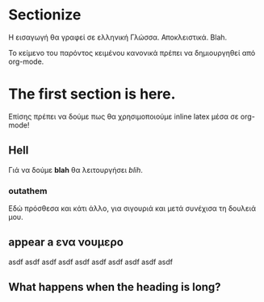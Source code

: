 * Sectionize
Η εισαγωγή θα γραφεί σε ελληνική Γλώσσα. Αποκλειστικά. Blah.

Το κείμενο του παρόντος κειμένου κανονικά πρέπει να δημιουργηθεί από org-mode.
* The first section is here.
Επίσης πρέπει να δούμε πως θα χρησιμοποιούμε inline latex μέσα σε org-mode!
** Hell
Γιά να δούμε *blah* θα λειτουργήσει /blih/.
*** outathem
Εδώ πρόσθεσα και κάτι άλλο, για σιγουριά και μετά συνέχισα τη δουλειά μου.
** appear a ενα νουμερο

asdf asdf asdf asdf asdf asdf asdf asdf asdf asdf
** What happens when the heading is long?
